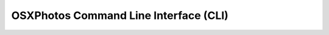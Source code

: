 OSXPhotos Command Line Interface (CLI)
======================================

.. click-custom:: osxphotos.cli:cli_main
   :prog: osxphotos
   :nested: full
